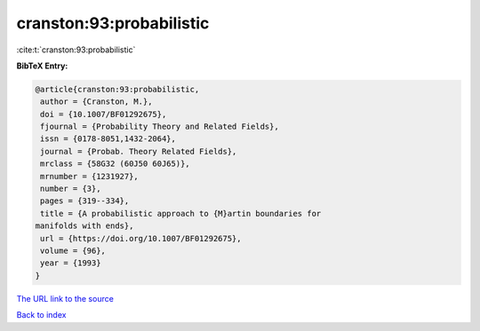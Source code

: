 cranston:93:probabilistic
=========================

:cite:t:`cranston:93:probabilistic`

**BibTeX Entry:**

.. code-block:: bibtex

   @article{cranston:93:probabilistic,
    author = {Cranston, M.},
    doi = {10.1007/BF01292675},
    fjournal = {Probability Theory and Related Fields},
    issn = {0178-8051,1432-2064},
    journal = {Probab. Theory Related Fields},
    mrclass = {58G32 (60J50 60J65)},
    mrnumber = {1231927},
    number = {3},
    pages = {319--334},
    title = {A probabilistic approach to {M}artin boundaries for
   manifolds with ends},
    url = {https://doi.org/10.1007/BF01292675},
    volume = {96},
    year = {1993}
   }

`The URL link to the source <ttps://doi.org/10.1007/BF01292675}>`__


`Back to index <../By-Cite-Keys.html>`__
